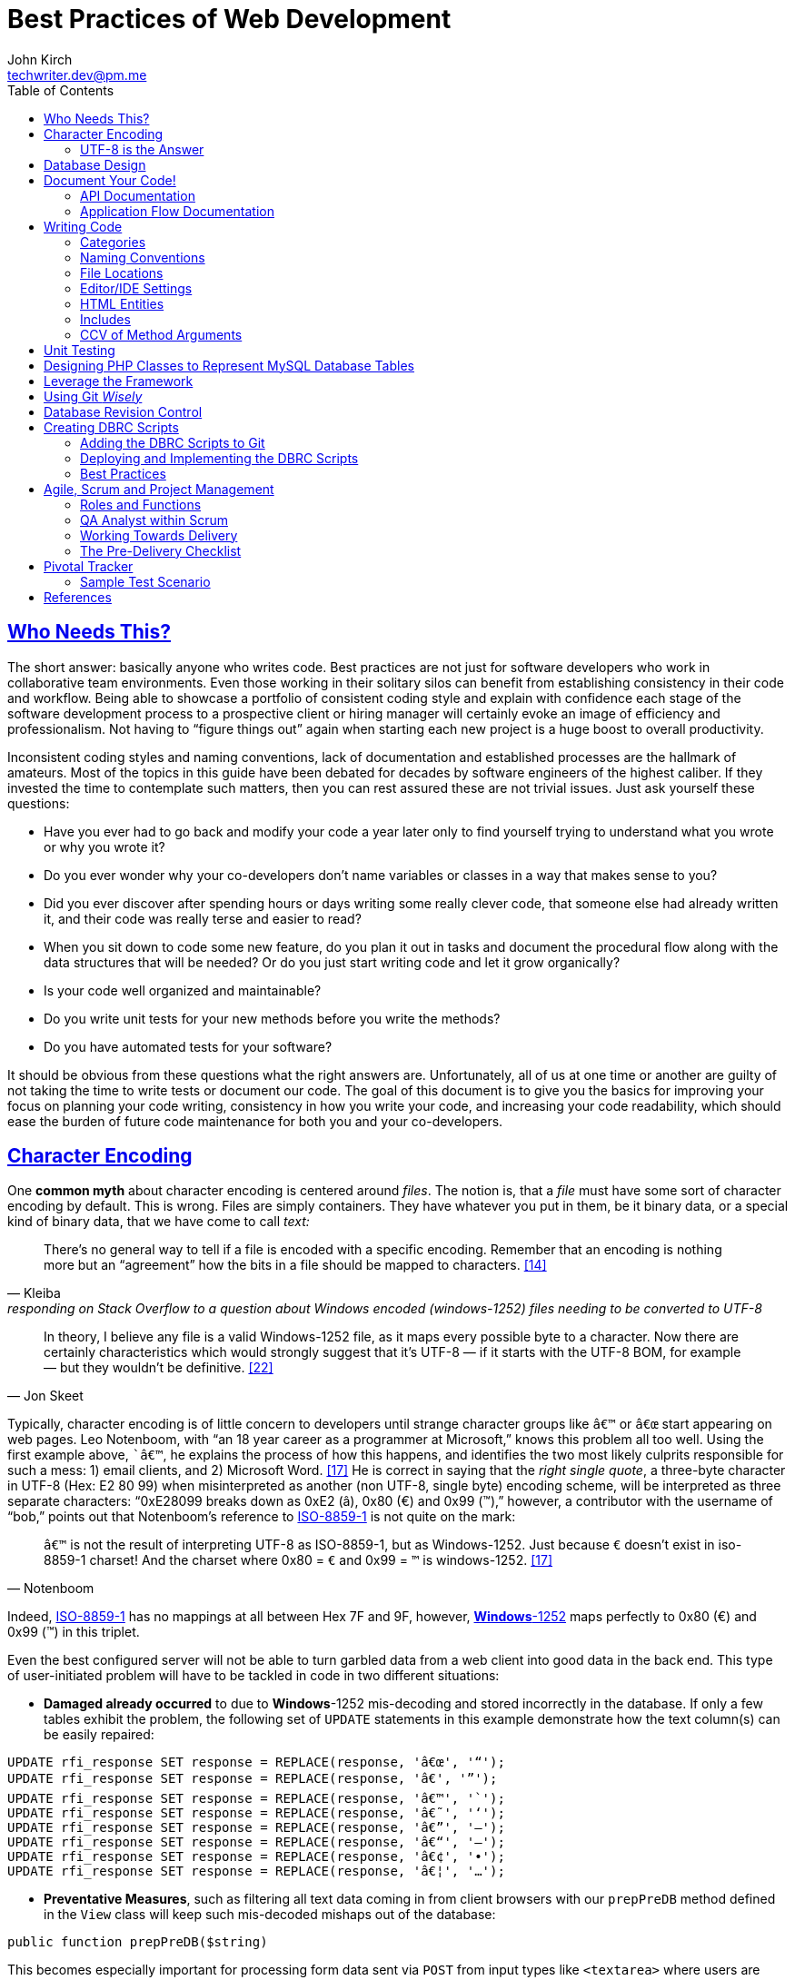 = Best Practices of Web Development
John Kirch <techwriter.dev@pm.me>
:layout: post
:icons: font
:imagesdir: assets
:sectlinks: true
:experimental: true
:toc: left
// Uncomment the next 2 lines when exporting to PDF
// :source-highlighter: rouge
// :imagesdir: ../assets

== Who Needs This?

The short answer: basically anyone who writes code.
Best practices are not just for software developers who work in collaborative team environments.
Even those working in their solitary silos can benefit from establishing consistency in their code and workflow.
Being able to showcase a portfolio of consistent coding style and explain with confidence each stage of the software development process to a prospective client or hiring manager will certainly evoke an image of efficiency and professionalism.
Not having to "`figure things out`" again when starting each new project is a huge boost to overall productivity.

Inconsistent coding styles and naming conventions, lack of documentation and established processes are the hallmark of amateurs.
Most of the topics in this guide have been debated for decades by software engineers of the highest caliber.
If they invested the time to contemplate such matters, then you can rest assured these are not trivial issues.
Just ask yourself these questions:

* Have you ever had to go back and modify your code a year later only to find yourself trying to understand what you wrote or why you wrote it?
* Do you ever wonder why your co-developers don`'t name variables or classes in a way that makes sense to you?
* Did you ever discover after spending hours or days writing some really clever code, that someone else had already written it, and their code was really terse and easier to read?
* When you sit down to code some new feature, do you plan it out in tasks and document the procedural flow along with the data structures that will be needed? Or do you just start writing code and let it grow organically?
* Is your code well organized and maintainable?
* Do you write unit tests for your new methods before you write the methods?
* Do you have automated tests for your software?

It should be obvious from these questions what the right answers are.
Unfortunately, all of us at one time or another are guilty of not taking the time to write tests or document our code.
The goal of this document is to give you the basics for improving your focus on planning your code writing, consistency in how you write your code, and increasing your code readability, which should ease the burden of future code maintenance for both you and your co-developers.

== Character Encoding

One *common myth* about character encoding is centered around _files_.
The notion is, that a _file_ must have some sort of character encoding by default.
This is wrong.
Files are simply containers.
They have whatever you put in them, be it binary data, or a special kind of binary
data, that we have come to call _text:_

[quote,  Kleiba, "responding on Stack Overflow to a question about Windows encoded (windows-1252) files needing to be converted to UTF-8" ]
____
There`'s no general way to tell if a file is encoded with a specific encoding.
Remember that an encoding is nothing more but an "`agreement`" how the bits in a file should be mapped to characters. <<kleiba>>
____

[quote, Jon Skeet]
____
In theory, I believe any file is a valid Windows-1252 file, as it maps
every possible byte to a character.
Now there are certainly characteristics which would strongly suggest that it`'s UTF-8 — if it starts with the UTF-8 BOM, for example — but they wouldn`'t be definitive. <<skeet>>
____


Typically, character encoding is of little concern to developers until strange character groups like `â€™` or `â€œ` start appearing on web pages.
Leo Notenboom, with "`an 18 year career as a programmer at Microsoft,`" knows this problem all too well.
Using the first example above, ``â€™`, he explains the process of how this happens, and identifies the two most likely culprits responsible for such a mess: 1) email clients, and 2) Microsoft Word. <<notenboom>>
He is correct in saying that the _right single quote_, a three-byte character in UTF-8 (Hex: E2 80 99) when misinterpreted as another (non UTF-8, single byte) encoding scheme, will be interpreted as three separate characters: "`0xE28099 breaks down as 0xE2 (â), 0x80 (€) and 0x99 (™),`" however, a contributor with the username of "`bob,`" points out that Notenboom`'s reference to http://en.wikipedia.org/wiki/ISO/IEC_8859-1[ISO-8859-1] is not quite on the mark:

[quote, Notenboom]
____
`â€™` is not the result of interpreting UTF-8 as ISO-8859-1, but as Windows-1252.
Just because `€` doesn`'t exist in iso-8859-1 charset!
And the charset where 0x80 = `€` and 0x99 = `™` is windows-1252. <<notenboom>>
____

Indeed, http://en.wikipedia.org/wiki/ISO/IEC_8859-1[ISO-8859-1] has no mappings at all between Hex 7F and 9F, however, http://en.wikipedia.org/wiki/Code_page_1252[*Windows*-1252] maps perfectly to 0x80 (€) and 0x99 (™) in this triplet.

Even the best configured server will not be able to turn garbled data from a web client into good data in the back end.
This type of user-initiated problem will have to be tackled in code in two different situations:

* *Damaged already occurred* to due to **Windows**-1252 mis-decoding and stored incorrectly in the database.
If only a few tables exhibit the problem, the following set of `UPDATE` statements in this example demonstrate how the text column(s) can be easily repaired:

[source,sql]
----
UPDATE rfi_response SET response = REPLACE(response, 'â€œ', '“');
UPDATE rfi_response SET response = REPLACE(response, 'â€', '”');
UPDATE rfi_response SET response = REPLACE(response, 'â€™', '`');
UPDATE rfi_response SET response = REPLACE(response, 'â€˜', '‘');
UPDATE rfi_response SET response = REPLACE(response, 'â€”', '–');
UPDATE rfi_response SET response = REPLACE(response, 'â€“', '—');
UPDATE rfi_response SET response = REPLACE(response, 'â€¢', '•');
UPDATE rfi_response SET response = REPLACE(response, 'â€¦', '…');
----

* **Preventative Measures**, such as filtering all text data coming in from client browsers with our `prepPreDB` method defined in the `View` class will keep such mis-decoded mishaps out of the database:

[source,php]
public function prepPreDB($string)

This becomes especially important for processing form data sent via `POST` from input types like `<textarea>` where users are most likely to copy from Microsoft Office products like Outlook or Word and paste the text into the form.

=== UTF-8 is the Answer

[quote, Elliotte Rusty Harold, IBM Developer]
____
Universality is the first and most compelling reason to choose UTF-8.
It can handle pretty much every script in use on the planet today.

The real kicker is that by design, UTF-8 is a much more robust and easily interpretable format than any other text encoding designed before or since.
First, unlike UTF-16, UTF-8 has no endianness issues.
Big-endian and little-endian UTF-8 are identical, because UTF-8 is defined in terms of 8-bit bytes rather than 16-bit words.
UTF-8 has no ambiguity about byte order that must be resolved with a byte order mark or other heuristics.

An even more important characteristic of UTF-8 is statelessness.
Each byte of a UTF-8 stream or sequence is unambiguous.
In UTF-8, you always know where you are -- that is, given a single byte you can immediately determine whether it`'s a single-byte character, the first byte of a two-byte character, the second byte of a two-byte character, or the second or third or fourth byte of a three- or four-byte character. <<harold>>
____

== Database Design

* Database Table names are _singular_ (not plural) and are all
lowercase with underscores, for example, `acl_attribute_set`
* The first column of each database table should be named `id` and be
defined as `unsigned NOT NULL AUTO_INCREMENT`.
Additionally, it should be defined as a `PRIMARY KEY`.
* Create new tables with `Storage Engine: InnoDB` and `Collation: utf8_unicode_ci`.
* Create _every_ table with a `PRIMARY KEY`.
Without it, our in-house PHP Framework does not work as well.
Having a `PRIMARY KEY` just makes life easier when debugging.
* When creating `INT, SMALLINT` or `TINYINT` columns, change `Attributes` to `UNSIGNED`.
* If the maximum value of an `INT` column will never exceed 65,000, change the MySQL column type to `SMALLINT`.
If it will never exceed 255, then change it to `TINYINT`.
* Design columns functioning as `FOREIGN KEYS` (usually type `INT`) to be `NULL` if there is a possibility that some rows in the table will not have a match on any `PRIMARY KEY` column value of the foreign (joined) table, since `FOREIGN KEY` constraints will never allow a value of 0 (the default value when inserting a new row with no value specified for a column of type `INT` and `NOT NULL`).
* For columns functioning as a flag for "`either/or`" cases like `yes/no, true/false, active/inactive, open/closed`, etc., define them as `TINYINT` and use 1 or 0 instead.
* For short lookup tables, consider not creating a separate table at all if there is little possibility of the contents ever changing _and_ the lookup values will _not_ be used by any other tables.
If these criteria match, then set them up as a column of type `ENUM`, for example, `"Open","Investigating","Resolved","Workaround Found","Resolution Not Possible","Closed"`.


== Document Your Code!

=== API Documentation

* All code should be thoroughly documented _before_ it is written.
The standard commenting style recognized by *Doxygen* should be used.

[source,php]
----
require_once 'Solr.php';
// $Id$
/**
 * @brief OASYS = Our Archival System
 * @author John Kirch
 * @details A class to transfer files between the Linux file system and Amazon S3 and index the files
 * along with the storage of rudimentary meta data.
 * @version 2.1
 */
// $Log$

class Oasys extends Core {
    public $id;
    public $fs;
    public $s3;
    public $sha1;
    public $size;
    protected $child_class = 'Oasys_Meta';
    protected $upgraded_column_names;
    protected $column_aliases;
    protected $s3_obj;
/**
 * @details \b $joined is an array of predefined structure used by Core->byId or Core->count() to determine which tables
 * are to be joined, the join relationships and conditions, and which columns from the foreign tables to be included
 * as "local" columns/public variables in the current class/object.
 * \li Each \b key of a \b$join array is the name of the class representing a foreign table to be joined. In this case
 * the first join is defined by referencing class name \em Oasys_Filetype
 * \li Each \b key in the array references a subarray of 4 key/value pairs. The keys are string value constants:
 * \li \b type defines which type of join to use.  In this case it will be a \b LEFT \b JOIN
 * \li \b class is \b NULL if the join is between \em this class/table (represented by the current class, \em Oasys)
 * and the table to be joined.  Notice that the second table to be joined (second key of this array, \em Oasys_Filetype_Icon)
 * has \b class set to another class/table, i.e. \em Oasys_Filetype because our class/table \em Oasys has no foreign key
 * column for joining the two tables, thus we must tell the framework which previously joined class/table can be used for
 * joining, thus the value of 'Oasys_Filetype'
 * \li \b fk_column the column/public variable in \em this class/table that represents the foreign key on the
 * \b primary \b key \b column of the table to be joined.
 * \li \b columns is set to an \em array of \em string \em literals which represent the columns of the joined table
 * to be included as public variables when the object is instantiated via the \em Core->byId method.
 */
    protected $joined = array(
        'Oasys_Filetype' => array(
            'type' => 'LEFT',
            'class' => null,
            'fk_column' => 'filetype_id',
            'columns' => array('ext','mime','filetype'),
        ),
        'Oasys_Filetype_Icon' => array(
            'type' => 'LEFT',
            'class' => 'Oasys_Filetype',
            'fk_column' => 'icon',
            'columns' => array('icon_filename'),
        ),
    );

/**
 * @param $id \em scalar Either an integer representing the primary key value of a row, or the SHA1 hash
 * @param $join_tables \em integer pseudo- (0 or 1) or \em Boolean flag to instruct method to join tables or not
 * @param $s3_ssl integer pseudo-Boolean (0 or 1) or Boolean flag to override value set in
 *         /config/siste_config.php
 *         If it evaluates to TRUE, then the S3 class will attempt to communicate with the S3 bucket over SSL.
 */
    function __construct($id=null,$join_tables=null,$s3_ssl=null) {
        parent::__construct();
        $join_tables = $this->setDefault($join_tables,$this->join_tables);
        $join_tables = $this->boolval($join_tables);
----

These comments above are rendered by `doxygen` into beautiful documentation as seen here:

image:DoxygenSampleOutput.png[]

=== Application Flow Documentation

* In accordance with the best practice of writing the documentation
before writing a single line of code, here is an example of how that
might unfold:

[source,php]
----
/*    Script to showcase the power of the Framework

    * Focus our demo on Change Orders with Project ID = 5926
    * Define our One-to-Many relationship as 1 Parent Project to many Change Orders
    * Get the IDs of the Change Orders belonging to Project ID 5926
    * Create a subset of Change Order Numbers we wish to display
    * Define which Change Order columns we wish to display
    * Define which Change Order Line Item columns we are interested in displaying
    * FOR EACH Change Order ID now in the list of interesting Change Order IDs
        +    Instantiate an object of class Change_Order using this Change Order ID
        +    IF this Change Order Number is in our list of interesting Change Orders then show it:
            *    Convert the Change_Order Object into an array of keys => values akin to the
                arrays returned by MDB2::getRow , i.e. an array of column_name => row_value pairs
            *    Set up the Primitive UI/Output for demo purposes
            *    Output the results using the inherited "dump" method
            *    Get the IDs of the Change Order Line Items belonging to this Change Order
            *    FOR EACH Change_Order_Item, now that we have a list of their row IDs:
                +    Instantiate an object of class Change_Order_Items using this Change Order Item row ID
                +    Convert the Change_Order_Item Object into an array of keys => values akin to the
                    arrays returned by MDB2::getRow , i.e. an array of column_name => row_value pairs
                +    Output the results using the inherited "dump" method
            *    END of iteration over each Change_Order_Item
            *    Now that we're finished with this Change Order and its line items, output a separator line
        + END IF Block for our subset of interesting Change Order Numbers
    * END iteration over the returned Change Order IDs
*/
----
* Once the application flow has been documented in the form of code comments, the process of inserting the actual code becomes a trivial pursuit:

[source,php]
----
// Focus our demo on Change Orders with Project ID = 5926
$project = new Project(5926);

// Define our One-to-Many relationship as 1 Parent Project to many Change Orders
$project->child_class = 'Change_Order';
echo "$project->name - $project->brand [Oracle ID: $project->oracle_id]";

// Get the IDs of the Change Orders belonging to Project ID 5926
$change_orders = $project->children();

// Create a subset of Change Order Numbers we wish to display
$co_numbers = array(8,11,12,13,16);

// Define which Change Order columns we wish to display
$co_columns = array(
    'number','total_not_to_exceed','overhead_profit','permit_fee',
    'sales_tax','reason_code','po_number','cas_number','processed_date'
);
// Define which Change Order Line Item columns we are interested in displaying
$co_item_columns = array('wbs_code','category','type','units','cost','description');

// FOR EACH Change Order ID now in the list of interesting Change Order IDs
foreach ($change_orders as $co_id) {
    // Instantiate an object of class Change_Order using this Change Order ID
    // This line could also have been written as:
    // $co = new Change_Order($co_id);
    $co = new $project->child_class($co_id);

    // IF this Change Order Number is in our list of interesting Change Orders then show it
    // See lines 52,53
    if (in_array($co->number,$co_numbers)) {

        // Convert the Change_Order Object into an array of keys => values akin to the
        // arrays returned by MDB2::getRow , i.e. an array of column_name => row_value pairs
        $co_info = $co->valuesOf($co_columns,$formatted=1);

        // Set up the Primitive UI/Output for demo purposes
        echo "Change Order:";
        // Output the results using the inherited "dump" method
        $co->dump($co_info);

        // Get the IDs of the Change Order Line Items belonging to this Change Order
        // Unlike $project->children(), there is no need to specific a value of
        // $co->child_class because it has only 1 child: Change_Order_Item  which is
        // Pre-defined in the Change_Order class:
        // public $child_class = 'Change_Order_Item';
        $co_items = $co->children();

        // FOR EACH Change_Order_Item, now that we have a list of their row IDs:
        foreach ($co_items as $co_item_id) {
            // Instantiate an object of class Change_Order_Items using this Change Order Item row ID
            $co_item = new $co->child_class($co_item_id);

            // Convert the Change_Order_Item Object into an array of keys => values akin to the
            // arrays returned by MDB2::getRow , i.e. an array of column_name => row_value pairs
            $co_item_info = $co_item->valuesOf($co_item_columns,1);

            // Output the results using the inherited "dump" method
            echo "Change Order Line Item:";
            $co->dump($co_item_info);
        } // END of iteration over each Change_Order_Item
        // Now that we're finished with this Change Order and its line items, output a separator line
        echo "";
    } // END IF Block for our subset of interesting Change Order Numbers
} // END iteration over the returned Change Order IDs
----

== Writing Code

Once the documentation has been finished and the procedural flow of the application have been laid out in code comments, a developer might think, the only remaining task would be to focus on the mechanics of writing the PHP code.
There are some higher level considerations that need attention before going any further.
Questions like, "`What about PHP classes functioning as general purpose libraries that are not procedural in nature?`"
Or, "`How should I name my variables?`"
Also, "`How should my PHP scripts be organized on the filesystem relative to each other and to the web web server`'s _document root_?`"

=== Categories

Some of the questions above can only be answered within the context of
_code purpose_.
Once we establish the various categories of PHP scripts, how we name them, where they should be placed within the server`'s file system and whether or not they need special access permissions leads us to establish these basic categories:

* *CSS*
.  Site specific themes
.  Special purpose CSS styles, such as those specifically for internal documentation
* *HTML* files for static content or includes
* *Javascript* and/or *jQuery* scripts/plugins
* *PHP* code
. *Back-end libraries* comprised entirely of classes, for example, our
custom PHP framework or tool-specific libraries
. *Front-end scripts* directly responsible for generating UX/UI, this is, any scripts devoid of of class definitions.
This can also include helper scripts for processing form data send by the user, or Ajax calls.
These scripts are typically highly procedural.
. Unit Tests
. *Back-end _scripts_* run via `cron` for data feeds or system maintenance

These categories listed above will be referred to later on when
establishing the various best practices specific to them.

=== Naming Conventions

* *Class names* are CamelCased with an initial uppercase letter.
+
[source,php]
----
class BadFunctionCallException extends LogicException{}
----
+
* Class names *defining Database Tables* mimic the table
name, but the first letter of each element should be uppercase, for example, the DB table `acl_attribute_set` is represented by:
+
[source,php]
----
class Acl_Attribute_Set extends Core {
    public $id;
----
+
* Function names are CamelCased with an initial lowercase.
+
[source,php]
----
public function byItemIdPriceEffectiveDate($item_id,$date) {
----
+
* *Avoid prepending the word _get_ to Method or Function names* if possible.
+
[source,php]
----
public function mostRecent($where=null) {
----
+
is preferred over
+
[source,php]
----
public function getMostRecent($where=null) {
----
+
* *File names* containing PHP Classes following the same pattern as the class name, `MaterialOrder.php`
* Try to have only **one PHP Class per file**, unless the classes form a
semantic group that are usually used frequently used together by
application code or have strong dependencies on each other.
* *PHP application script filenames* are all lowercase with underscores,
for instance, `finalize_bid.php`
* *PHP variable names* follow the same rules as PHP application script filenames: are all lowercase with underscores, for example,on PHP cla `$parent_id_column`
* Use lowercase forms of *reserved keywords* unless PHP documentation uses caps, for example, `true | false | null | self` however *constants* are usually in caps: `ENT_QUOTES  | PREG_SET_ORDER`

=== File Locations

* PHP Back-end libraries: _docroot_``/lib/``
* PHP Front-end scripts: _docroot_``/projects/module/``
* PHP Unit Tests: _docroot_``/lib/unit/``

=== Editor/IDE Settings

Configure your editor or http://en.wikipedia.org/wiki/Integrated_development_environment[IDE] as follows:

* **UNIX line endings**: `\n`, _not_ Windows `\r\n`.
* **Indentation**: The debate over (hard) `TABS` versus _soft tabs_ (4
spaces), is anything but new. Each has its pros and cons. But, to be more mainstream and "compatible" with the majority of web development teams and the languages they typically use, _soft tabs_ seems to get the popular vote. Consequently, all new code should contain only _soft tabs_.
* **Display Whitespace**: In
https://www.jetbrains.com/phpstorm/documentation/[PhpStorm] this can be
turned on via [File] [Settings] [Editor] [General] [Appearance]. Trailing whitespace is like an unmade bed. If your IDE has setting to automatically remove trailing whitespace, make sure it is activated.
* **Encoding**: `UTF-8`, _not_ `ISO-8859-1`, and most certainly never
`Windows-1252`

=== HTML Entities

*When Should One Use HTML Entities?*
Very rarely.
The best practice is to forgo using HTML entities and use the actual UTF-8 character instead.
The reasons listed are as follows:

. UTF-8 encodings are easier to read and edit for those who understand what the character means and know how to type it.
. UTF-8 encodings are just as unintelligible as HTML entity encodings for those who don`'t understand them, but they have the advantage of rendering as special characters rather than hard to understand decimal or hex encodings.

[quote,Brendel]
____
As long as your page`'s encoding is properly set to UTF-8, you should use the actual character instead of an HTML entity. <<brendel>>
____

=== Includes

First of all, http://us2.php.net/manual/en/function.require.php[read up on] the differences between `include, require,` and `require_once`.
Second, note that they are PHP statements (not functions), and you do not need to use parentheses around the filename.

* Use `require_once` for PHP Back-end library files.
* Use `include` for anything else that gets used more than once in the codebase.

=== CCV of Method Arguments

What is CCV?
Just another example of America`'s love of three-letter acronyms.
Actually, for lack of a better label, **C**ontent/**C**ontext **V**alidation of class method arguments is an attempt prevent developers from passing incorrect arguments that could otherwise return invalid results or a fatal error.
It should always be employed when an argument requires an `OBJECT` instead of a string, especially if there is a risk of ambiguity in the variable type, like `$user` (id, name, or object?) or, for instance, `$date_onsite_planned` (string, integer, DateTime object, or CustomDateTime object?).

Some of the built-in PHP functions can be employed with some degree of success:
`is_​array, is_​bool, is_​callable, is_​double, is_​float, is_​int, is_​integer, is_​long, is_​null,is_​numeric, is_​object, is_​real, is_​resource, is_​scalar, is_​string, isset`.
Never use `is_​object` when you can lock it down to the specific class with `instanceof`. It should also be noted that `is_a` is a function, whereas `instanceof` is a language construct.

Examples of CCV:

[source,php]
----
public function __construct($id=null,$user=null) {
        parent::__construct();
        if($id && is_numeric($id)){
                $this->byId($id);
        } else if (strlen($id)) {
                $this->byName($id);
        }
        if ($user instanceof User)
                $this->code = $user->language;
}
----

[source,php]
----
class Log extends View {
    public $html;
    public $options = array(
        'input' => 'text',        // or 'html'
        'output' => 'html',     // also 'text' or 'raw'
        'append' => null,        // or 'echo' which will immediately echo the input
    );

    function __construct($options) {
        parent::__construct();
        if (is_array($options) && count($options)) {
            $this->options['input'] = $this->setDefault($options['input'],$this->options['input']);
            $this->options['output'] = $this->setDefault($options['output'],$this->options['output']);
            $this->options['append'] = $this->setDefault($options['append'],$this->options['append']);
        }
    }

----

[source,php]
----
    function __construct($user = NULL, $store = NULL, $project = NULL) {
        parent::__construct();
        if ($user instanceOf User)
            $this->user = $user;
        if ($store instanceOf Store)
            $this->store = $store;
        if ($project instanceOf Project)
            $this->project = $project;
----


== Unit Testing

Our Scrum trainer, Mike Cohen, stressed writing unit tests _before_ writing the application code.
"`At the base of the test automation pyramid is unit testing. Unit testing should be the foundation of a solid test automation strategy and as such represents the largest part of the pyramid.`" <<cohen>>

So you might think unit testing is ho hum and just icing on the cake?
The PHP developers Mike Naberezny and Matthew Weier O`'Phinney at Zend don`'t share this opinion.
Twelve of their slides (38-49) for their presentation on PHP Developer Best Practices were dedicated to the topic. <<naberezny>>
The following are some of the main points – taken verbatim – from those slides (my emphasis added in boldface):

* Untested code can be fragile and prone to regression.
* *No time to write tests? Start writing tests instead of reloading your browser and doing senseless debugging. Increase your productivity and product quality.*
* Start by testing the most critical aspects of your code, strive for testing all of your code. Be practical.
* `PHPUnit` is one of the most feature-rich and widely-used testing frameworks. <<bergmann>>
* Learning to write good object oriented code that is easily testable takes practice and discipline.
* *Wrapping your functions in classes is not the same as object oriented design.*
* A great deal of PHP code is extremely difficult to test due to poor design.
  Learn to design for testability.
* Increase your confidence in changes. Your tests will fail if you break something.

To see some examples of PHPUnit testing for our suite of integrated web applicaitons, browse the appropriate link:#scripts[relative path].

== Designing PHP Classes to Represent MySQL Database Tables

Our in-house PHP Framework offers special Core methods tailor made for querying and manipulating MySQL database tables:

[source,php]
----
public function byId($id,$join_tables=null)
----

[source,php]
----
public function byName($name,$join_tables=null)
----

[source,php]
----
public function byWhere($where=null,
                        $order_by=null,
                        $return_scalar_for_single_row=1,
                        $limit=0,
                        $offset=0)
----

[source,php]
----
public function add($data)
----

[source,php]
----
public function update($new_values,$where=null)
----

[source,php]
----
public function delete($val)
----

[source,php]
----
public function columnSum($column,$where=null)
----

[source,php]
----
public function deactivate($val=null)
----

[source,php]
----
public function mostRecent($where)
----

[source,php]
----
public function count($where)
----

[source,php]
----
public function idName($name_column=null,
                       $case=null,
                       $where=null,
                       $order_by=null)
----

[source,php]
----
public function nameId($name_column=null,
                       $case=null,
                       $where=null)
----

[source,php]
----
public function listOfNames($ids=null,
                            $name_column=null,
                            $case=null,
                            $delimiter=null)
----

[source,php]
----
public function listOfShortNames($ids)
----

[source,php]
----
public function allIds($active=1)
----

[source,php]
----
public function allRecords($active=1)
----

[source,php]
----
public function assoc($where=null,
                      $order_by=null,
                      $limit=0,
                      $offset=0)
----

[source,php]
----
public function duplicates($rec_to_add)
----

These methods require you to set certain public and/or protected
variable names in the PHP class defining the MySQL table in order to
function properly. The most commonly used special purposed, database-centric
PHP variables are:

`$id`, `$active`, `$pk`, `$table`, `$index_column`, `$name_column`, `$shortname_column`, `$active_column`,                         `$has_active_column`, `$modified_column`, `$delimiter`, `$join_tables`, `$parent_fk_colmn`, `$child_class`,
`$data_type` (an array of _key_-_value_ pairs: _public variable name_ `=>` _data type_),
`$upgraded_column_names` (an array of _key_-_value_ pairs: _old column name_ `=>` _new public variable name_),
`$child_class`, `$group_by`,
`$column_aliases` (an array of _key_-_value_ pairs: _public variable_ `=>` _alias public variable name_),
`$unique` (a simple array of column names, which when
_combined_, must be unique),
`$joined` (a complex array of arrays defining table joins).

* Specialized Public (or Protected) Variables with reserved functions
within our PHP framework, for example:

[source,php]
----
public $id;
public $active;
protected $order_by = array('date'=>'DESC'); // See class Mim_Price
public $name_column = 'brand';  // See class Brand
public $shortname_column = 'short'; // See class Brand
public $delimiter = ', ';  // See class Brand
public $data_type = array(
    // Valid, supported data_type values are:
    //        'date','datetime','currency','percent','number'
    'sourcing_approval_date' => 'datetime',
    'vendor_quote_review_date' => 'datetime',
    'vendor_shipping_review_date' => 'datetime',
    'rts_date' => 'date',
    'rts_marked_date' => 'datetime',
    'ship_date' => 'date',
    'shipping_marked_date' => 'datetime',
    'receive_date' => 'date',
    'received_marked_date' => 'datetime',
);
protected $join_tables = 1;
protected $table = 'cmr_lines';
protected $pk = 'cmr_line_id';
protected $has_active_column = 1;
protected $upgraded_column_names = array(
    'cmr_line_id' => 'id',
    'shipping_tracking_information' => 'tracking',
);
protected $parent_fk_column = 'cmr_id';
protected $child_class = 'Project'; // See class Store
protected $group_by = 'cmr_id';
protected $unique = array(
    'cmr_id',
    'item_id',
    'active',
);
protected $column_aliases = array('sku'=>'part_number');
protected $joined = array(
    'Mim_Item' => array(
        'type' => 'INNER',
        'class' => null,
        'fk_column' => 'item_id',
        'columns' => array('description'),
    ),
    'Mim_Parent_Child' => array(
        'type' => 'INNER',
        'class' => 'Mim_Item',
        'fk_column' => 'parent_child_id',
        'columns' => array(),
    ),
    'Mim_Sku' => array(
        'type' => 'INNER',
        'class' => 'Mim_Parent_Child',
        'fk_column' => 'parent_id',
        'columns' => array('sku'),
    ),
    'Vendor' => array(
        'type' => 'LEFT',
        'class' => 'Mim_Sku',
        'fk_column' => 'vendor_id',
        'columns' => array('vendor_id','vendor_name'),
    ),
);
----
* It is requirement of our PHP framework that the _minimal_ `__construct` method be
this boiler plate code, where `$id` represents the value of the PRIMARY
KEY of a row in the table:

[source,php]
----
function __construct($id=null) {
    parent::__construct();
    if ($id) {
        $this->byId($id);
    }
}
----

* In the case of table with a _unique_ name column, the protected or public variable `$name_column` should be set to the name of that column in the schema, and the following boiler plate `__construct` method should include the `elseif` block which facilitates the optional instantiation of an object using a value in that name column:

[source,php]
----
function __construct($id=null) {
    parent::__construct();
    if ($id && is_numeric($id)){
        $this->byId($id);
    } elseif (strlen($id)) {
        $this->byName($id);
    }
}
----

* Use the following boiler plate `__construct` method if the class representing a MySQL database table should have the option to join related tables:

[source,php]
----
function __construct($id=null,$join_tables=null) {
    parent::__construct();
    $join_tables = $this->setDefault($join_tables,$this->join_tables);
    $join_tables = $this->boolval($join_tables);
    if ($id && is_numeric($id)) {
        $this->byId($id,$join_tables);
    } elseif (strlen($id)) {
        $this->byName($id,$join_tables);
    }
}
----

* Any additional input arguments should be in second (or third, if `$join_tables` is present) position, i.e. in _last_ or _final_ position:

== Leverage the Framework

* To build upon the concepts touched upon in the link:#_designing-php-classes-to-represent-mysql-database-tables[PHP DB Classes] section, and to demonstrate the actual execution of the code sample from the previous section on link:#_application-flow-documentation[Application Flow Documentation], the efficiency of the using our PHP framework classes and methods shines here.

[source,php]
----
// Perfect Example of Leveraging the Framework
// Let's take a look at how tight this code really is without the comments.
// That's a lot of functionality for only 26 lines of code:
$project = new Project(5926);
$project->child_class = 'Change_Order';
echo "$project->name - $project->brand [Oracle ID: $project->oracle_id]";
$change_orders = $project->children();
$co_numbers = array(8,11,12,13,16);
$co_columns = array(
    'number','total_not_to_exceed','overhead_profit','permit_fee',
    'sales_tax','reason_code','po_number','cas_number','processed_date'
);
$co_item_columns = array('wbs_code','category','type','units','cost','description');
foreach ($change_orders as $co_id) {
    $co = new $project->child_class($co_id);
    if (in_array($co->number,$co_numbers)) {
        $co_info = $co->valuesOf($co_columns,$formatted=1);
        echo "Change Order:";
        $co->dump($co_info);
        $co_items = $co->children();
        foreach ($co_items as $co_item_id) {
            $co_item = new $co->child_class($co_item_id);
            $co_item_info = $co_item->valuesOf($co_item_columns,1);
            echo "Change Order Line Item:";
            $co->dump($co_item_info);
        }
        echo "";
    }
}
----

Defining the `public $data_type` array for certain DB columns that store currency values, percent values, and numeric values in the `Change_Order` and `Change_Order_Item` classes respectively, defining the `Change_Order` class to be the `$child_class` of the `Project` class, defining the `Change_Order_Item` class to be the `$child_class` of the `Change_Order` class, along with the use of the `Core` methods `children()` and `valuesOf($column_names,$format=[0 or 1])` was pivotal in demonstrating the true power of the framework. +
Once these tools are put into play, there is hardly a need for writing SQL queries or to format percent values, dollar amounts, or date/time formats coming out of the database:

----
        [total_not_to_exceed] => $3,900.00
        [overhead_profit] => 6.00%
        [permit_fee] => $0.00
        [sales_tax] => $0.00
        [processed_date] => 05/31/2012 06:32 am
        [units] => 109
        [cost] => $20.23
----

== Using Git _Wisely_

Revision control systems like CVS, SVN, Git, or Hg play a major role in
collaborative software development.
Curiously enough, they are even used by non-software developers who need to refine text documents through several iterations of revision and by individual software developers working in their own silo apart from any collaborative projects.
The benefits of being able to go back to previous versions of your code, back to a "`last known working configuration,`" or to fork off a new branch and "`take a walk on the wild side`" with your application without having to destroy a stable working version are enormous.
The power of new tools like SVN, Git, or Hg are, however, like a double-edged sword: if not careful, you may end up hurting yourself or your fellow co-developers.
With Git`'s distributed RCS design, a lot of that danger has been mitigated, however, when used unwisely or carelessly, there is still a possibility of shooting oneself in the foot.
These best practices should be effective in avoiding those pitfalls:

* **_Know_ which branch you currently have checked out**. `git branch`
should be easy to find in your Linux (or OS X) command line history.
If you already started work and made changes with the wrong branch checked out, there is way to resolve this problem for each of two possible situations:
. **The code is new**, i.e. a new file that is not yet being tracked
in Git: +
 `git checkout <__correct branch name__>` +
 After completing work on the new item(s), do a +
 `git add <__new_filename__>` +
 And then a `git commit`
. *The code is already being tracked* and attempting to checkout the correct branch results in a Git error message telling you that your changes would be lost if it were to allow you to check out the other branch: +
Complete your work as usual as if this is the correct branch, but note the names of those files you have altered. +
Do a `git add  <__name of altered file__>` for each and every file you have altered, then: +
 `git commit` +
 Copy the SHA1 hash of this new commit into your Clipboard buffer +
 `git checkout <__correct branch name__>` +
 `git cherry-pick <__SHA1 hash__>` +
* *Make a backup copy of your working branch.*
Never trust the integrity of the de facto "`central Git repository`" (usually called _origin_).
Git cannot mangle or lose your code, but humans can make mistakes when using Git, like pushing untested code to the central repository, so you need to be cautious.
This is actually the very reason we switched to Git.
At least we have enough copies of working branches in our 7 or 8 repositories that recovery is always an easy task.
With a non-distributed, "`Central Repository`" architecture like Subversion (SVN), such a human error can have catastrophic consequences.
At any rate, once you have your branch in a good working state, make a backup of that branch with some name you will remember, like _my_prod_ or maybe _prod_stable_: + `git branch -f prod_stable`
* *Do only* `git pull` *and hit* kbd:[Return] now that our Git `config` files in our sandboxes have been rewritten to _always_ pull from the correct remote branch _automatically_.
*Do not specify the remote repository and branch.*
This is dangerous and very prone to user error:

[WARNING]
====
`git pull origin <__branch__>` must be the _same_ branch name as the
one you currently have checked out, otherwise you will be _merging_
changes from the wrong branch into your current branch, a change that
unfortunately is very time consuming to rectify if a backup — as
described immediately above — has not been created.
====

* *When composing a comment for a commit, write as much detail as you
can.* Comments like "`fixed some stuff`" are counterproductive and help no
one, including yourself when you eventually have to go back and maintain
that code later on.
* **Always include the correctly formatted Pivotal Tracker ID in your
Git comments**, for example `[#74894116]`
* Which is better?
Fewer commits with maybe hundreds of lines of new or changed code?
Or, several commits, each containing only related code changes?
It depends:

.  **For _new_ tools or features that have not yet been released**,
ever, for which you will will be using `git add` to get them into Git,
*bundle them all up into a single commit.* If you`'ve already been doing
incremental commits in your sandbox Git repository, that is great. It is in
itself a "`best practice.`"
Just use `git log` to count how many of these incremental commits you have made.
For example, you just made 12 commits, now you can perform an interactive _rebase_ to roll them into a single commit: +
 `git rebase -i HEAD~12` +
 during which you will be thrown into `vi` to edit all the lines except the first line (the oldest commit) and change the command in the first column to be a single letter "`s`" which stands for "`squash.`"
After saving this with kbd:[Esc] `:wq`, you will once again be thrown into `vi` to edit the comments, which if your original comments were good, all you will need to do is remove some empty lines and Git hints/labels inserted by Git Rebase, otherwise you`'ll need to compose a comprehensive set of comments from scratch.
After saving the comments with kbd:[Esc] `:wq`, the interactive _git rebase_ process should be complete.
.  *For all other situations, bug fixes, updates, upgrades, and minor
new features to existing tools,* the best practice is to have a 1-to-1
relationship between each single fix, update, minor new feature and its
commit. In other words, do _not_ bundle unrelated features, updates, or
bug fixes into a larger commit.
If one ever has to back out of a code update because it is not working as planned, then it will be much easier to remove a single "`unsuccessful feature`" by itself than to have to remove, for instance, a _combined_ commit of "`unsuccessful feature`" + "`successful bug fix`" since this will require re-editing the code to put the "`successful bug fix`" back into the codebase, and then making a new separate commit for the "`successful bug fix.`"
*In short, for most situations, frequent, single-topic commits are the best practice.* <<hayes>>
* Before you commit changes, _know_ what you are really committing: `git diff`
* Always perform a `git pull` _before_ your `git push all`
* Try to maintain a consistent, preventative workflow, for example:
+
.  Check out your `prod` branch
.  Fix some bug in the code based on a bug report in Pivotal Tracker
.  Test your bug fix thoroughly
.  Commit and push your changes to the central Git repository for someone
else to QA:
+
[source,terminal]
----
git branch                  # to verify you are on the correct branch, in this case "prod"
git branch -f prod_working  # to make a backup of a known "good" prod branch
git pull                    # retrieve any new commits that may have been pushed to origin
git add filename.php        # substitute filename.php with the real filename of the file you altered
# Include the Pivotal Tracker ID in your Git comment
git commit -m '[#74894116] Enabled Directors access to comment on RFI'
git push all
----

* *Merge Conflicts* and How to resolve them +
+
Git inserts 3 lines of demarcation in each source code file, in which the changelog has found conflicts that cannot be resolved by standard logic. In these cases human intervention is required.
+
[source,terminal]
----
<<<<<<< HEAD:mergetest
    $test = array();
    $count = 0;
    $max_num = 5000;
    $debug = false;
=======
    $temp = array();
    $i = 0;
    $max_num = 10000;
    $debug = true;
>>>>>>> 4e2b407f501b68f8588aa645acafffa0224b9b78:mergetest
----
+
`<<<<<<<` indicates the start of the lines that had a merge conflict. This first block of code is from the file (usually labeled HEAD) that you were trying to merge the changes into.
`=======` Indicates the break point used for comparison. It separates the changes that have been committed (the first block of code above this double-line) from the changes coming from the merge (the second block of code below this double-line) to visually see the differences.
`>>>>>>` Indicates the end of the block of code that had a merge conflict. Conflicts can only be resolved by manually editing the file. This is typically accomplished by choosing one of the two code blocks to keep and discarding the other one.
+
[IMPORTANT]
====
The three lines inserted by Git `<<<<<<<`, `=======`, and `>>>>>>` must be removed or you will be pushing broken code to team members, or even worse, to the live, production site!
====
+
The easiest way to check for any remaining lines of merge conflict demarcation is to leverage git grep:
+
[source,terminal]
----
$ git grep -nI '<<<<<'
$ git grep -nI '>>>>>'
test.php:187:>>>>>>> 16153ab7cee2bfcd73023caae4e00ffa21868c5c
test.php:403:>>>>>>> 16153ab7cee2bfcd73023caae4e00ffa21868c5c
----
+
In this example, it becomes readily apparent that the PHP script file test.php had two different merge conflicts.
Although the two conflicting blocks of code appear to have been resolved, the failure to remove the third line of merge conflict demarcation in both cases will result in a fatal syntax error if the web page is accessed.

== Database Revision Control

In his blog, http://blog.codinghorror.com/[_Coding Horror_], Jeff Atwood writes,

[quote]
____
When I ask development teams whether their database is under version control, I usually get blank stares.…
When it comes to version control, the database is often a second or even third-class citizen.…
I don`'t know how you can call yourself a software engineer and maintain a straight face when your database isn`'t under exactly the same rigorous level of source control as the rest of your code. <<atwood>>
____

Atwood`'s co-author, Scott Allen, asserts there are three rules for
successfully working with databases. <<allen-1>>

. Never use a shared database server for development work.
. Always Have a Single, Authoritative Source For Your Schema.
. Always Version Your Database.

Fortunately, we have been adhering to the first two rules for years now.
Each developer works in their own sandbox with their very own database.
The single authoritative source for our schema has traditionally been the production database, once changes have been tested, QA`'ed, and implemented on the production machine.
It`'s the third rule that has been
a gray area for some time.
Daily snapshots of the production database and replication to a remote database server are better than nothing, but there is certainly room for improvement.

In our shop, we basically have two very different categories of database changes that need archival:

. Day-to-day end-user transactions, such as new bids, orders, approvals,
alerts, etc.
. Structural changes to the database (new tables, indices, column data type changes, etc.) and changes to tables whose primary function is data normalization, such as new records or updates to tables like `users`, `brand`, `oasys_folder`, etc.

The first category is so extensive and volatile with end-users constantly creating and updating orders and requests 24x7 that the simplest and most effective approach is a combination of real-time replication to a remote database server functioning as a slave along with daily snapshots using the following naming convention:

[source,terminal]
----
mysqldump -uroot -ppassword db_named_foo > yyyymmdd_His-db_named_foo.sql
----

The second category, however, is one of very special concern for developers and testers. In Allen`'s related article on versioning databases, he mentions _change_ scripts:

[quote, Allen]
____
By "`change`", I mean a change to a table, index, key, constraint, or any
other object that requires
http://en.wikipedia.org/wiki/Data_Definition_Language[DDL], with the
exception of views, stored procedures, and functions.
____

His change scripts seem to be focused on the same database changes described in this second category.
For these types of changes we use a second bare Git Repository called "`sql`" located under `/opt/git/sql.git`.

== Creating DBRC Scripts

It is an extremely bad practice to do one`'s database development work in the Production Database.
In many cases, it is not even possible without disrupting normal website operations for our end users.
No matter where the iterative design process is happening, it does not lend itself to collaboration or the tracking of design/structural changes over a long period of time.
By leveraging Git and creating SQL scripts to be versioned, these roadblocks are removed.

In the "`sql`" Git repository you cloned under your home directory, you will need to create robust SQL scripts that can be reloaded without causing errors or loss of existing data.
*There are basically three kinds of scripts/situations you will need to master* until this process becomes automated (or a web front end is written for it):

. *Basic table changes that can be loaded repetitively without causing errors.*
This type will mostly consist of changing data or collation type of existing columns.
Here is a good example:
+
[source,sql]
.convert_users_to_utf8.sql
----
/* Upgrade users table to UTF-8 from Latin-1 */
/* This is to ensure that old data in Latin-1 encoding gets correctly converted to UTF-8 without corruption. */
ALTER TABLE  `users` DEFAULT CHARACTER SET utf8 COLLATE utf8_unicode_ci;
ALTER TABLE `users`
  CHANGE `username` `username` VARCHAR(30) CHARACTER SET utf8 COLLATE utf8_unicode_ci NULL DEFAULT NULL,
  CHANGE `password` `password` VARCHAR(64) CHARACTER SET utf8 COLLATE utf8_unicode_ci NULL DEFAULT NULL,
  CHANGE `user_hash` `user_hash` VARCHAR(64) CHARACTER SET utf8 COLLATE utf8_unicode_ci NULL DEFAULT NULL,
  CHANGE `name` `name` VARCHAR(255) CHARACTER SET utf8 COLLATE utf8_unicode_ci NULL DEFAULT NULL,
  CHANGE `first_name` `first_name` VARCHAR(64) CHARACTER SET utf8 COLLATE utf8_unicode_ci NULL DEFAULT NULL,
  CHANGE `last_name` `last_name` VARCHAR(64) CHARACTER SET utf8 COLLATE utf8_unicode_ci NULL DEFAULT NULL,
  CHANGE `title` `title` VARCHAR(64) CHARACTER SET utf8 COLLATE utf8_unicode_ci NULL DEFAULT NULL,
  CHANGE `email` `email` VARCHAR(255) CHARACTER SET utf8 COLLATE utf8_unicode_ci NULL DEFAULT NULL,
  CHANGE `type` `type` VARCHAR(30) CHARACTER SET utf8 COLLATE utf8_unicode_ci NULL DEFAULT NULL,
  CHANGE `wwr_import_name` `wwr_import_name` VARCHAR(255) CHARACTER SET utf8 COLLATE utf8_unicode_ci NULL DEFAULT NULL,
  CHANGE `brands` `brands` VARCHAR(50) CHARACTER SET utf8 COLLATE utf8_unicode_ci NULL DEFAULT NULL,
  CHANGE `zone` `zone` VARCHAR(50) CHARACTER SET utf8 COLLATE utf8_unicode_ci NULL DEFAULT NULL;
----
. *Structural additions* (columns, indices, etc.) to a table *that would normally cause errors or fail if run repetitively* on the same table. An example:
+
[source,sql]
.create_users_add_language.sql
----
/* Add the new column "language" in a way that MySQL will not throw an error if the column already exists. */
/* Technique developed by Nariman Shariat */
SET FOREIGN_KEY_CHECKS=0;
DROP TABLE IF EXISTS `temp_users`;
CREATE TABLE temp_users LIKE users;
INSERT INTO temp_users SELECT * FROM users;
DROP TABLE IF EXISTS `users`;
CREATE TABLE `users` (
  `user_id` int(10) unsigned NOT NULL AUTO_INCREMENT,
  `username` varchar(30) COLLATE utf8_unicode_ci DEFAULT NULL,
  `password` varchar(64) COLLATE utf8_unicode_ci DEFAULT NULL,
  `user_hash` varchar(64) COLLATE utf8_unicode_ci DEFAULT NULL,
  `name` varchar(255) COLLATE utf8_unicode_ci DEFAULT NULL,
  `first_name` varchar(64) COLLATE utf8_unicode_ci DEFAULT NULL,
  `last_name` varchar(64) COLLATE utf8_unicode_ci DEFAULT NULL,
  `title` varchar(64) COLLATE utf8_unicode_ci DEFAULT NULL,
  `email` varchar(255) COLLATE utf8_unicode_ci DEFAULT NULL,
  `type` varchar(30) COLLATE utf8_unicode_ci DEFAULT NULL,
  `region_id` int(11) DEFAULT NULL,
  `wwr_import_name` varchar(255) COLLATE utf8_unicode_ci DEFAULT NULL,
  `brands` varchar(50) COLLATE utf8_unicode_ci DEFAULT NULL,
  `zone` varchar(50) COLLATE utf8_unicode_ci DEFAULT NULL,
  `vendor_id` int(10) unsigned DEFAULT NULL,
  `preferred_name` varchar(100) COLLATE utf8_unicode_ci DEFAULT NULL,
  `profile_organization_id` int(11) DEFAULT NULL,
  `profile_country_id` int(11) DEFAULT NULL,
  `profile_city_id` int(11) DEFAULT NULL,
  `language` enum('en_US','en_GB','zh_CN','es_ES','fr_FR','it_IT','ja_JP')
                COLLATE utf8_unicode_ci NOT NULL DEFAULT 'en_US',
  `active` int(1) DEFAULT '1',
  `notify` tinyint(3) unsigned NOT NULL DEFAULT '0',
  `last_access` datetime DEFAULT NULL,
  PRIMARY KEY (`user_id`),
  UNIQUE KEY `username` (`username`),
  KEY `first_name` (`first_name`),
  KEY `last_name` (`last_name`),
  KEY `title` (`title`),
  KEY `last_access` (`last_access`),
  KEY `notify` (`notify`),
  KEY `vendor_id` (`vendor_id`),
  KEY `profile_organization_id` (`profile_organization_id`),
  KEY `profile_country_id` (`profile_country_id`),
  KEY `profile_city_id` (`profile_city_id`),
  KEY `language` (`language`),
  CONSTRAINT `users_ibfk_1` FOREIGN KEY (`vendor_id`)
        REFERENCES `vendors` (`vendor_id`) ON DELETE CASCADE ON UPDATE CASCADE,
  CONSTRAINT `users_ibfk_2` FOREIGN KEY (`profile_organization_id`)
        REFERENCES `choice_attributes` (`id`) ON DELETE SET NULL ON UPDATE SET NULL,
  CONSTRAINT `users_ibfk_3` FOREIGN KEY (`profile_country_id`)
        REFERENCES `choice_attributes` (`id`) ON DELETE SET NULL ON UPDATE SET NULL,
  CONSTRAINT `users_ibfk_4` FOREIGN KEY (`profile_city_id`)
        REFERENCES `choice_attributes` (`id`) ON DELETE SET NULL ON UPDATE SET NULL
) ENGINE=InnoDB AUTO_INCREMENT=1 DEFAULT CHARSET=utf8 COLLATE=utf8_unicode_ci COMMENT='All user data is stored';
INSERT INTO users (`user_id`,`username`,`password`,`user_hash`,`name`,
  `first_name`,`last_name`,`title`,`email`,`type`,`region_id`,`wwr_import_name`,
  `brands`,`zone`,`vendor_id`,`preferred_name`,
  `profile_organization_id`,`profile_country_id`,`profile_city_id`,
  `active`,`notify`,`last_access`)
SELECT `user_id`,`username`,`password`,`user_hash`,`name`,
  `first_name`,`last_name`,`title`,`email`,`type`,`region_id`,`wwr_import_name`,
  `brands`,`zone`,`vendor_id`,`preferred_name`,
  `profile_organization_id`,`profile_country_id`,`profile_city_id`,
  `active`,`notify`,`last_access` FROM temp_users;
/* DROP TABLE IF EXISTS `temp_users`; #taking this out to have a safety net */
SET FOREIGN_KEY_CHECKS=1;
----
+
.  *Changes to the data only:* the most common situation is the addition or changes to data in common lookup tables used mainly for normalizing data, i.e. tables to which form data submitted by users is never stored.
This is perhaps the easiest to write because `mysqldump` generates the SQL for you.
It just needs to be sanitized in order for real changes to the table data to be recognized as such by Git, for instance, these types of nonessential additions to the SQL by `mysqldump` need removal:

[source,sql]
----
/*!40101 SET SQL_MODE=@OLD_SQL_MODE */;
-- MySQL dump 10.13  Distrib 5.5.35, for debian-linux-gnu (x86_64)
-- Host: localhost    Database: db_named_foo
-- Dump completed on 2014-07-25 21:19:10
----

Obviously we do want to track a change in our scripts just because we upgraded MySQL to a more recent release.
Nor do we want to track which sandbox database the data comes from if the data has not changed at all.
Lastly, MySQL`'s timestamp of when the dump completed will generate a change in the file for Git every single time.
*Again, we only want to track changes in the data.* +
Also, it will be common that we will need consolidate multiple tables into a single, loadable SQL script that represents all the database changes that form a logical unit within the context of a new feature or new tool that is being developed.
To illustrate this, the `i18n` tables we use for storing language specific data will be used as an example of the build process:

.  *Create the Shell Script* to generate and concatenate the
_sanitized_ output from `mysqldump`:
+
[source,terminal]
.i18n.sh
----
#!/bin/sh
echo "SET FOREIGN_KEY_CHECKS=0; " > create_i18n_tables.sql
mysqldump -uroot -p'password' --compact --add-drop-table db_named_foo i18n_content | grep -v '^\/\*![0-9]\{5\}.*\/;$' >> create_i18n_tables.sql
mysqldump -uroot -p'password' --compact --add-drop-table db_named_foo i18n_language | grep -v '^\/\*![0-9]\{5\}.*\/;$' >> create_i18n_tables.sql
echo "SET FOREIGN_KEY_CHECKS=1; " >> create_i18n_tables.sql
----

.  **Set the permissions on the shell script for execution**. Using the
filename from the example above: +
 `chmod 750 i18n.sh`
.  **Run the shell script**: `./i18n.sh`

If these steps were followed correctly, an new SQL file named
`create_i18n_tables.sql` should have been created.

=== Adding the DBRC Scripts to Git

Moving forward with the examples above, four new scripts have been
created and need to be tracked by Git.

[source,terminal]
----
$ git add convert_users_to_utf8.sql
$ git commit -m 'Upgrade users table to UTF-8 from Latin-1'
[master 47516df] Upgrade users table to UTF-8 from Latin-1
 1 file changed, 16 insertions(+)
 create mode 100644 convert_users_to_utf8.sql
$ git add create_users_add_language.sql
$ git commit -m 'Add new column "language" to the users table which is a prerequisite for i18n'
[master 8a7cfba] Add new column "language" to the users table which is a prerequisite for i18n
 1 file changed, 66 insertions(+)
 create mode 100644 create_users_add_language.sql
$ git add i18n.sh
$ git commit -m 'Updated i18n.sh to include convert_users_to_utf8.sql and create_users_add_language.sql'
[master a8b8073] Updated i18n.sh to include convert_users_to_utf8.sql and create_users_add_language.sql
 1 file changed, 8 insertions(+), 6 deletions(-)
 rewrite i18n.sh (78%)
$ git add create_i18n_tables.sql
$ git commit -m 'Updated i18n tables to include new content db_named_foo added for recent testing'
[master 0cd7646] Updated i18n tables to include new content db_named_foo added for recent testing
 1 file changed, 18 insertions(+), 3 deletions(-)
$ git push origin master
Counting objects: 15, done.
Delta compression using up to 2 threads.
Compressing objects: 100% (12/12), done.
Writing objects: 100% (12/12), 2.85 KiB, done.
Total 12 (delta 7), reused 0 (delta 0)
Unpacking objects: 100% (12/12), done.
To /opt/git/sql.git
   3e16011..0cd7646  master -> master
----

=== Deploying and Implementing the DBRC Scripts

. *Pull the latest changes from our de facto "`central`" _sql_ Git repository*
+
[source,terminal]
----
$ git pull origin master
remote: Counting objects: 18, done.
remote: Compressing objects: 100% (15/15), done.
remote: Total 15 (delta 8), reused 0 (delta 0)
Unpacking objects: 100% (15/15), done.
From s3.our-domain-name.com:/opt/git/sql
 * branch            master     -> FETCH_HEAD
Updating e88bebb..0cd7646
Fast-forward
 convert_users_to_utf8.sql     |   16 ++++++++++
 create_i18n_tables.sql        |   21 +++++++++++--
 create_users_add_language.sql |   66 +++++++++++++++++++++++++++++++++++++++++
 i18n.sh                       |    8 +++--
 load_sql                      |   13 ++++++++
 5 files changed, 118 insertions(+), 6 deletions(-)
 create mode 100644 convert_users_to_utf8.sql
 create mode 100644 create_users_add_language.sql
 create mode 100755 load_sql
----
+
. *Implementation of a DBRC script* involves invoking the `load_sql` script which accepts two arguments: _script_name_ and _recipient_database_name_

[source,terminal]
----
./load_sql create_i18n_tables.sql db_named_foo

Loading SQL script: create_i18n_tables.sql
into MySQL Database:   db_named_foo

------------------------------------
Elapsed Time: .460401884 seconds
------------------------------------
----

=== Best Practices

* *Pull changes from the sql repository _before_ you do any type of design work.*
If you see changes, load them. This will save yourself some headache and grief later on.
* *Notify the entire team if you are planning to update/add data to any common look-up tables.*
It will be impossible for Git to merge MySQL data dumps due to the `PRIMARY KEY` values being using in the SQL inserts within the dump.
Thus, communicate your estimated delivery time in case others plan to work with the same data, such as `i18n_language`.
The _only_ way to manage this kind of situation is to take turns and go through the entire workflow after each data update.
This example shows what multiple developers can collaborate on adding new translations to the `i18n` tables:

[source,terminal]
----
$ cd ~/sql
$ git pull
$ ./load_sql create_i18n_tables.sql db_username   # Insert your username to match your DB's name; this loads new changes
# Do your work on inserting or updating records
$ ./i18n.sh                        # Create your new DBRC sql script
$ git add create_i18n_tables.sql   # Tell Git you want to commit this changed file
$ git commit -m "Added new data"   # Commit the change with an appropriate, detailed comment about what you did and why you did it
$ git push                         # Push the changes
----

[IMPORTANT]
====
Whenever you push changes to a Git Repository shared by the entire team, make sure to send us a chat message indicating which repository, branch, and some details about what changes you have pushed.
====

And alternative would be to use `db_test` as a central database – as
opposed to using one`'s sandbox database – for highly volatile tables
that need frequent changes by multiple developers. This still, however,
does not alleviate the need for generating the DBRC sql script used to
track changes. It simply reduces the chance of merge conflicts when
developers fail to communicate their plans or work collaboratively.

== Agile, Scrum and Project Management

Of the three elements necessary for successful software development (Object Oriented code, Revision Control, and Agile Methodology), http://en.wikipedia.org/wiki/Agile_software_development[Agile] is arguably the most important of them all.
It allows a team to _manage the expectations_ of stakeholders: you know, the people are typically footing the bill for your work.
If they are unhappy, you will be unhappy.

Whichever methodology a team chooses to implement (http://en.wikipedia.org/wiki/Scrum_(development)[Scrum], http://en.wikipedia.org/wiki/Kanban[Kanban], http://en.wikipedia.org/wiki/Scrum_(software_development)#Scrum-ban[Scrum-ban], etc.) it is important for all team members to understand the process, the policies entailed, and to be consistent in the implementation of them.

Once the standard length of a sprint has been chosen, roles assigned, and education of the entire team on the theory of your specific agile methodology has been completed, the next step is finding some software that will be essential to tracking stories, tasks, ownership, and the various levels
of "`state`".
After trying on http://www.agilofortrac.com/[Agilo trac], https://www.atlassian.com/software/jira[JIRA], http://www.pivotaltracker.com/why-tracker/how-it-works[Pivotal Tracker], and https://www.planbox.com/tour/[Planbox] for size, we finally decided Pivotal Tracker was a keeper.

=== Roles and Functions

In scrum there are roles that often cover multiple functions in the traditional waterfall methodology.
For instance, scrum does not recognize a full-time QA role as a scrum team member.
Anyone can test the product.
A scrum team is technically comprised of only three roles: scrum master, product owner, and the development team.
The stakeholder role is part of scrum, but stakeholders are not part of the scrum team.
It is common practice, however, that software development organizations using scrum will assign a specific role or function to each member of the _development team_ usually dependent on each individuals area of technical expertise.
Scrum "`development teams are cross-functional, with all of the skills as a team necessary to create a product increment.`" #wikipedia:scrum[[wikipedia:scrum]]

=== QA Analyst within Scrum

As defined by agile/scrum methodology in the previous section, the entire responsibility of QA and testing in general does not fall entirely on the QA analyst.
In fact, due to the highly collaborative requirements of scrum, the QA analyst should have less work to do in the trenches since a good deal of testing should have already been performed by the developers, especially regarding link:#_unit-testing[unit testing].
Also the application and UI testing should also have been thoroughly performed by the developers prior to handing the product off to the QA analyst for testing.

Scrum does, however, place some extra responsibilities on the QA analyst not normally found in non-agile methodologies: the need to fully understand the business rules and functional requirements -- both of which comprise the _acceptance criteria_ -- which necessitates collaborating with the product owner, who typically has a good understanding of the business rules, and with the developer(s), who normally will be scoping out these product requirements in terms of functional requirements within the scope of database structures and code changes:

[quote,  Priyanka Hasija, My Experience as a QA in Scrum]
____
After working for nearly two years as a quality assurance (QA) analyst on a Scrum team, I have learned that the role of QA in Scrum is much more than just writing test cases and reporting bugs to the team.

The QAs can pair up with developers for writing unit test cases and for discussing acceptance criteria. The more these roles work together, the greater the shared clarity will be on requirements.
The increased clarity that results from working together will reduce the questions and doubts developers often encounter during coding time, which produces greater efficiency and a big time savings for developers and testers alike. <<hasija>>
____

=== Working Towards Delivery

Knowing when software is ready to be released is the biggest challenge of all.
The best QA skills and acute attention to detail are worthless if testing is focused in the wrong places.
Scrum courses always touch on the need for testing, but they rarely provide a recipe for the logistics of it.
How do you write the test cases? Who is responsible for writing test scenarios? What is the difference between _acceptance criteria_ and a _test scenario_?

First of all, some definitions are in order.
At the top of the food chain are the _acceptance criteria_ which are usually driven by a _business rule_.
That rule can be defined in terms of a _functional requirement_.
Functional reqirements get instantiated, ususally by a QA analyst, as a set of _test scenarios_.
http://warrenwatkins.com/2014/11/09/efficient-acceptance-tests-are-all-thats-required/[_Efficient acceptance tests are all that`'s required_] provides a very easy to understand real life example of these concepts from a software application written for the insurance industry. <<watkins>>
This is _required_ reading for the entire scrum team since the definitions of _business rule_ versus _functional requirement_ versus _test scenario_ and real life examples of each must be easily understood and recognized for the logistics of "`working towards delivery`" -- within the context of agile/scrum -- to make sense.

Each and every new feature, i.e. each user story needs to be discussed by the developer assigned to the story, the product owner, and the QA analyst.
*Each of these three roles need to formally organize a meeting*, if only 15 minutes long, to collaborate and reach a consensus on:

. The validity of the _acceptance criteria_, that is, to enforce clarity, verify each team member has the _same_ understanding of those criteria, and if not, reword/redefine the _acceptance criteria_ as needed.
. The developer with ownership of the story will need to express his/her vision of the _functional requirement(s)_, for instance, the _new_ logic, the _new_ functionality, or the _new_ behavior the page(s) will exhibit once his/her code and/or database changes have been realized.
This vision is very crucial.
The product owner will need to evaluation this vision and ensure it is _precisely_ on target with the _acceptance criteria_.
If this vision is not spot on, product owner and developer will need to discuss, explain, and collaborate until a consensus is reached.
. Finally, the QA analyst will take a more active role in this meeting, having actively processed the _acceptance criteria_ and _functional requirement(s)_ presented by the team, by presenting a rough, ad hoc example of a single iteration of the QA _test scenario_ that should effectively test the proposed code changes and/or database changes for the desired effects as defined by the developer`'s
__functional requirement(s)__.
The product owner will confirm that the QA analyst has presented a minimum list of roles and/or project roles that are essential to this story.
Both the story owner (developer) and product owner will call out any missing test, unnecessary tests, or any other deficiencies in the proposed test scenario.

*At the end of the* _WTD Meeting_ (**W**orking **T**owards **D**elivery), *each of the three participants will need to update the Pivotal Tracker story with more fleshed out versions of what they presented.*

[quote, Priyanka Hasija, My Experience as a QA in Scrum]
____
**Having a clear Definition of Done (DoD) is important to a Scrum
team.**
A DoD is nothing more than a simple list of team defined completion criteria -- all of which must be completed before the user story can be considered done.
This list typically includes things such as writing code, performing functional and regression tests, and gaining the approval of the Product Owner.
A very simple DoD might include the following: +
    • Code Complete +
    • Unit Test complete +
    • Functional / UI Test Complete +
    • Approved by Product Owner <<hasija>>
____

For our team, a more comprehensive, detailed _Pre-Delivery Checklist_ is
recommended.
It`'s too easy to forget a critical step:


=== The Pre-Delivery Checklist

Before clicking on Deliver you need to confirm you completed this check list.

* [ ] Write unit tests if applicable, i.e. if any new classes or methods need to be written
* [ ] Write API documentation if applicable
* [ ] Create new classes and methods if applicable
* [ ] Run unit tests
* [ ] Design database tables if applicable
* [ ] Create DBRC scripts if the database needs modifications
* [ ] Add DBRC scripts to the "`sql`" Git repository
* [ ] Document the application flow as comments in the source code file(s)
* [ ] Write the application code interspersed with comments copied and pasted from the application flow comments
* [ ] Perform application testing using the test scenario you composed in Pivotal Tracker
* [ ] Debug code if applicable
* [ ] Commit the Code in the _current_ sprint branch
* [ ] Deploy the DBRC scripts in the test environment
* [ ] Push the code to the _origin_, _test_, and _github_ git repositories using `git push all`
* [ ] Perform application testing in the test environment using the test scenario
* [ ] Change ownership to the name of the tester upon _successful_ completion of application testing
* [ ] Click on kbd:[Deliver]

== Pivotal Tracker

* *Compose concise tickets.*
It is impossible to be _too_ concise.
Never assume anything is clear.
Always assume you will need to state the obvious.
* *New features (stories) need tasks* unless they are so simple or specific that a only a single task can be written.
* *Every Ticket needs _clear_ acceptance criteria* written for it, placed in the ticket description field (normally at the end of the description) with an appropriate heading.
Here is a example taken from a ticket in Pivotal Tracker:
+
''''
*Acceptance Criteria:* +
In addition to the functional requirements stated above, it is important that the display function always return some text, since every page has to have content without any blanks/missing text, and there will be times when a translation is not yet available, so the method will need to account for this condition by failing over to a the source content language, English, and the default locale, `en_US`.
+
''''

[WARNING]
====
In addition to the explicit Acceptance Criteria provided by ticket authors in Pivotal Tracker, _any single violation of any best practice mentioned in this document is sufficient reason for the tester/approver to *reject* a ticket_.
====

* *Write your test scenario.* If your story type is listed as a _Feature_, the very first thing you should do before writing any code is plan out how you will test it based on the link:#acceptance_criteria[Acceptance Criteria].
This should be the very first comment in any new ticket of type _Feature_.
A typical test scenario might look like this:

'''

=== Sample Test Scenario

 . Navigate to test page http://test.our-domain-name.com/projects/10852/mto,
logged in as username: `richardburton`
+
[WARNING]
====
Make sure you list a working, live URL in every Test Scenario, and that the URL is pointing to the *Test Environment*, _not_ your sandbox!
====
+
. Navigate to the _Invited Vendors:_ section +
. Click on the _Invite Vendors_ link +
. An "`OFI Vendor List`" modal should appear containing a list of vendors
with a checkbox next to each one. If not, terminate test and report
FAILED.
. Check one of the vendors and then click on kbd:[Invite].
. The modal should disappear and the page should show a message in
read text should appear above the table: "`You have successfully invited 1 vendor(s).`" If not, terminate test and report FAILED on step 6.
. In the "`Vendor Name`" column you should be able to find the newly invited vendor`'s name listed. If not, terminate test and report FAILED on step 7.
. In the "`Date Invited`" column you should be able to find today`'s date listed on the same row as the name of the newly invited vendor. If not, terminate test and report FAILED on step 8.
. If "`Date Invited`" is in a format inappropriate for the locale of the user, for example, the user`'s language is `en_US` and the date is not in _mm/dd/yyyy_ format, terminate test and report FAILED on step 9.
. In the "`Invited By`" column you should be able to find "`Richard Burton`" listed on the same row as the name of the newly invited vendor.
If not, terminate test and report FAILED on step 10.
. Report PASSED test.

''''

* *Ownership of a ticket* should be clear. Notify team members if you plan to hand it off to another developer.
Be _specific_ in your requests for assistance. Write a new comment in PT with @NameOfPerson you are asking for assistance and choose one of these templates:

. Could you please complete task "`foo`" of this story?
I plan to retain ownership.
. I wish to permanently hand this entire story/bug/chore off to you and request that you assume ownership.

* *Start your tickets!* Don`'t click on kbd:[Start] until you are
actually working on it. Likewise, don`'t leave it with kbd:[Start] visible once you have commenced work on it. Once you click kbd:[Start] it will then display kbd:[Finish] (the next _pending_ status).
* *Check off Tasks* as they become completed. Project tracking software is only useful if a team actually uses it as designed. Once all tasks have been completed, the ticket will a show a pair of buttons: kbd:[Accept] kbd:[Reject]
* *Restart your tickets!* If for some reason your *Delivery* of a story was *Rejected* kbd:[Restart] will appear.
Read the comments to see why.
If they are not clear, contact the tester/approver of the ticket and get clarification.
Once clarified, get back on the task(s) and revert the status of the ticket back to _active_ once you have commenced work on the resolution.
The button should then change back to kbd:[Finish] i.e. the next _pending_ status.
* Click on kbd:[Finish] when you are finished writing your code and you have thoroughly tested it.
* Use Git to pull any new changes into your sandbox`'s repository.
* Push your completed work to the "`Test`" repository.* +
* Click on kbd:[Deliver]

.The Various Story States in Pivotal Tracker
image:PivotalTracker_Story_States.png[]

== References
[bibliography]
* [[[allen-1,1]]] Allen, K. Scott.
http://odetocode.com/blogs/scott/archive/2008/01/30/three-rules-for-database-work.aspx[Three
Rules for Database Work]. http://odetocode.com/[_Ode to Code_], 31 Jan 2008.
* [[[allen-2,2]]] Allen, K. Scott (Feb08). http://odetocode.com/blogs/scott/archive/2008/02/02/versioning-databases-change-scripts.aspx[Versioning
Databases – Change Scripts]. http://odetocode.com/[_Ode to Code_], 2 Feb
2008.
* [[[atwood,3]]] Atwood, Jeff.
http://blog.codinghorror.com/get-your-database-under-version-control/[Get
Your Database Under Version Control]. http://blog.codinghorror.com/[_Coding Horror_], 2 Feb 2008.
* [[[bergmann,4]]] Bergmann, Sebastian: http://phpunit.de/[PHPUnit].
http://phpunit.de/getting-started.html[Getting Started with PHPUnit].
Siegburg, Germany, 2014.
* [[[brendel,5]]] Brendel, William. Best answer to
http://stackoverflow.com/questions/436615/when-should-one-use-html-entities[When Should One Use HTML Entities]
on StackOverflow, 12 Jan 2009.
* [[[cabal,6]]] Cabal, Alex: https://phpbestpractices.org/[PHP Best Practices – A
short, practical guide for common and confusing PHP tasks]. 30 Apr 2013,
revised 3 Jul 2014
* [[[cohen,7]]] Cohen, Mike:
http://www.mountaingoatsoftware.com/blog/the-forgotten-layer-of-the-test-automation-pyramid[The
Forgotten Layer of the Test Automation Pyramid].
http://www.mountaingoatsoftware.com/blog/[Mountain Goat Software –
Blog], 17 Dec 2009.
* [[[harold,8]]] Harold, Elliotte Rusty:
http://www.ibm.com/developerworks/library/x-utf8/["`Encode your XML
documents in UTF-8.`"] _IBM Developer_, 30 Aug 2005.
* [[[hasija,9]]] Hasija, Priyanka: http://www.infoq.com/articles/experience-qa-scrum[My Experience as a QA in Scrum]. _InfoQ_, 17 Jul 2012.
* [[[hayes,10]]] Hayes, Jay:
http://www.bignerdranch.com/blog/small-distinct-commits-say-you-care/[Small,
Distinct Commits Say You Care]. _Big
Nerd Ranch – Blog_, 25 Sep 2013.
* [[[heesch,11]]] van Heesch, Dimitri:
http://www.stack.nl/~dimitri/doxygen/manual/index.html[Doxygen Manual].
http://www.stack.nl/~dimitri/doxygen/manual/docblocks.html[Documenting
the Code]. 3 May 2014.
* [[[hock,12]]] Hock-Chuan, Chua:
http://www.ntu.edu.sg/home/ehchua/programming/sql/MySQL_Intermediate.html[Database
Programming – An Intermediate MySQL Tutorial].
http://www.ntu.edu.sg/home/ehchua/programming/index.html[Programming
Notes]. Nanyang Technological University, Singapore, 29 Oct 2012.
* [[[htmlpurifier,13]]] HTML Purifier: http://htmlpurifier.org/docs/Boolean-utf8.html[UTF-8 –
The Secret of Character Encoding].
http://htmlpurifier.org/docs/index.html[HTML Purifier Documentation].
* [[[kleiba,14]]] Kleiba: Answers to
http://stackoverflow.com/questions/2014069/windows-1252-to-utf-8-encoding[Windows-1252 to UTF-8 encoding] asked by Sam on Stack Overflow, 6 Jan 2010.
* [[[lockhart,15]]] Lockhart, Josh.
http://programming.oreilly.com/2014/03/the-new-php.html[The new PHP –
PHP`'s experiencing a renaissance, with improvements and new standards].
https://www.oreilly.com/ideas/[_Ideas_], http://oreilly.com/[O`'Reilly Media], 4
Mar 2014.
* [[[naberezny,16]]] Naberezny, Mike and Matthew Weier O`'Phinney.
http://mikenaberezny.com/2008/09/16/php-developer-best-practices/[PHP Developer Best Practices]. Presented at ZendCon 2008, 15-18 Sep 2008.
http://mikenaberezny.com/talks/zendcon08/php-developer-best-practices.pdf[The
slides in PDF format]. _Zend_, 15 Sep 2008.
* [[[notenboom,17]]] Notenboom, Leo.
http://ask-leo.com/why_do_i_get_odd_characters_instead_of_quotes_in_my_documents.html[Why do I get odd characters instead of quotes in my documents?] _AskLeo!_ 13 Sep 2009.
* [[[pivotal,18]]] Pivotal Labs.
http://community.pivotaltracker.com/pivotal/topics/whats_the_difference_between_finish_and_deliver[What`'s the difference between _Finish_ and _Deliver?_] _Pivotal Labs Community_, 29 Jun 2011.
* [[[rutter,19]]] Rutter, Thomas. Best answer to
http://stackoverflow.com/questions/766809/whats-the-difference-between-utf8-general-ci-and-utf8-unicode-ci[What`'s the difference between utf8_general_ci and utf8_unicode_ci] asked by
KahWee Teng on Stack Overflow, 20 Apr 2009.
* [[[scholtz,20]]] Scholtz, Bauke.
Best resolution to
http://stackoverflow.com/questions/2477452/%C3%A2%E2%82%AC%E2%84%A2-showing-on-page-instead-of[â€™
showing on page instead of `'] asked by Jitendra Vyas on Stack Overflow, 19 Mar 2010.
* [[[sen,21]]] Sen, Anith.
https://www.simple-talk.com/sql/database-administration/five-simple--database-design-errors-you-should-avoid/[5 Simple Database Design Errors You Should Avoid]. _simple talk_, 16 Oct 2009.
* [[[skeet,22]]] Skeet, Jon: Answers to
http://stackoverflow.com/questions/2014069/windows-1252-to-utf-8-encoding[Windows-1252 to UTF-8 encoding] asked by user "`Sam`" on Stack Overflow, 6 Jan 2010.
* [[[spooner,23]]] Spooner, Chris.
http://line25.com/articles/10-html-entity-crimes-you-really-shouldnt-commit[10
HTML Entity Crimes You Really Shouldn`'t Commit]. Line25, 20 Jun 2011.
* [[[tasker,24]]] Tasker, Ben.
http://www.bentasker.co.uk/documentation/development-programming/172-linking-a-git-repo-with-pivotal-tracker[Linking a Git repository with Pivotal Tracker].
BenTasker.co.uk, 25 Jan 2013.
* [[[watkins,25]]] Watkins, Warren.
http://warrenwatkins.com/2014/11/09/efficient-acceptance-tests-are-all-thats-required/[Efficient acceptance tests are all that`'s required.] WarrenWatkins.com, 9 Nov 2014.
* [[[wikipedia,26]]] Wikipedia.
http://en.wikipedia.org/wiki/Scrum_%28software_development%29#Development_team[Scrum. (software development)]
